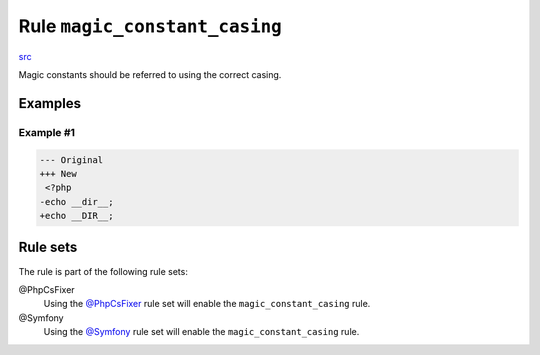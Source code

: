 ==============================
Rule ``magic_constant_casing``
==============================

`src <../../../src/Fixer/Casing/MagicConstantCasingFixer.php>`_

Magic constants should be referred to using the correct casing.

Examples
--------

Example #1
~~~~~~~~~~

.. code-block:: diff

   --- Original
   +++ New
    <?php
   -echo __dir__;
   +echo __DIR__;

Rule sets
---------

The rule is part of the following rule sets:

@PhpCsFixer
  Using the `@PhpCsFixer <./../../ruleSets/PhpCsFixer.rst>`_ rule set will enable the ``magic_constant_casing`` rule.

@Symfony
  Using the `@Symfony <./../../ruleSets/Symfony.rst>`_ rule set will enable the ``magic_constant_casing`` rule.
